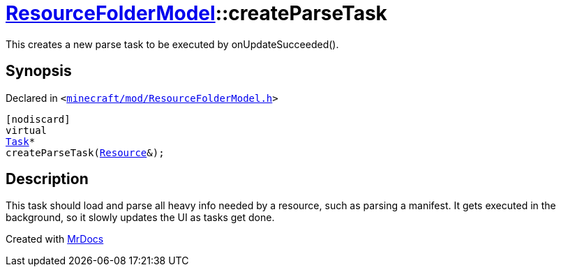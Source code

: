[#ResourceFolderModel-createParseTask]
= xref:ResourceFolderModel.adoc[ResourceFolderModel]::createParseTask
:relfileprefix: ../
:mrdocs:


This creates a new parse task to be executed by onUpdateSucceeded()&period;



== Synopsis

Declared in `&lt;https://github.com/PrismLauncher/PrismLauncher/blob/develop/launcher/minecraft/mod/ResourceFolderModel.h#L207[minecraft&sol;mod&sol;ResourceFolderModel&period;h]&gt;`

[source,cpp,subs="verbatim,replacements,macros,-callouts"]
----
[nodiscard]
virtual
xref:Task.adoc[Task]*
createParseTask(xref:Resource.adoc[Resource]&);
----

== Description

This task should load and parse all heavy info needed by a resource, such as parsing a manifest&period; It gets executed
in the background, so it slowly updates the UI as tasks get done&period;





[.small]#Created with https://www.mrdocs.com[MrDocs]#
